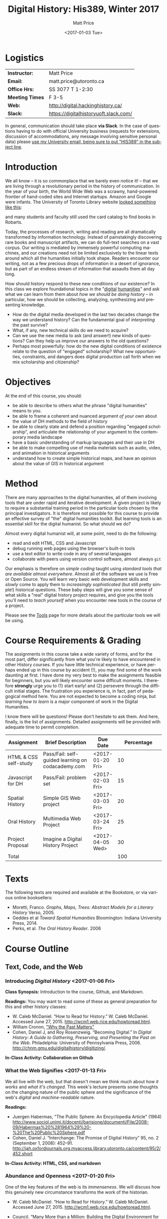 #+DATE: <2017-01-03 Tue>
#+POSTID: 60
# # -*- org-odt-styles-file: "/home/matt/.emacs.d/Templates/RLG231Syllabus.odt"; -*-
#+OPTIONS: ':nil *:t -:t ::t <:t H:3 \n:nil ^:t arch:headline
#+OPTIONS: author:t c:nil creator:comment d:(not "LOGBOOK") date:t
# #+OPTIONS: e:t email:nil f:t inline:t num:nil p:nil pri:nil prop:nil
#+OPTIONS: stat:t tags:t tasks:t tex:t timestamp:t toc:2 todo:t |:t
#+STARTUP: customtime entitiespretty
#+TITLE: Digital History: His389, Winter 2017
#+AUTHOR: Matt Price
#+EMAIL: matt.price@utoronto.ca

#+DESCRIPTION:
#+KEYWORDS:
#+LANGUAGE: en
#+ODT_STYLES_FILE: "/home/matt/.emacs.d/Templates/New113Syllabus.odt"
#+SELECT_TAGS: export
#+EXCLUDE_TAGS: noexport
#+CREATOR: Emacs 25.1 (Org mode 9.0.1)
# #+SETUPFILE: /home/matt/src/org-html-themes/setup/theme-bigblow.setup

* Logistics
:PROPERTIES:
:ID:       o2b:fa82bed3-b176-4a70-863d-704162fede0c
:POST_DATE: [2017-01-06 Fri 12:47]
:BLOG:     dig
:POSTID:   592
:END:
#+ATTR_HTML: :class org-upload


| *Instructor:*   | Matt Price                            |
| *Email:*        | matt.price@utoronto.ca                |
| *Office Hrs:*   | SS 3077 T 1-2:30                      |
| *Meeting Times* | F 3-5                                 |
| *Web:*          | http://digital.hackinghistory.ca/     |
| *Slack:*        | https://digitalhistoryuoft.slack.com/ |

In general, communication should take place *via Slack*.  In the case of questions having to do with official University business (requests for extensions, discussion of accommodations, any message involving sensitive personal data) please [[mailto:matt.price@utoronto.ca?subject=HIS389%20Digital%20History][use my University email, being sure to put "HIS389" in the subject line]].  

* Introduction
:PROPERTIES:
:ID:       o2b:0e65aea6-d27b-4475-bbd6-e3f6280f119d
:POST_DATE: [2017-01-06 Fri 12:48]
:POSTID:   595
:BLOG:     dig
:END:
We all know -- it is so commonplace that we barely even notice it! -- that we are living through a revolutionary period in the history of communication.  In the year of your birth, the World Wide Web was a scrawny, hand-powered frontier of hand-coded sites and Internet startups.  Amazon and Google were infants.  The University of Toronto Library website [[https://web.archive.org/web/19971210222202/http://library.utoronto.ca/][looked something like this]]:
#+ATTR_HTML: :style border: 2px black solid; max-width: 100%; margin-left: 0px; :class someclass
[[/home/matt/Pictures/Screenshots/Screenshot from 2015-06-23 16-12-51.png]]

and many students and faculty still used the card catalog to find books in Robarts.  

Today, the processes of research, writing and reading are all dramatically transformed by information technology.  Instead of painstakingly discovering rare books and manuscript artifacts, we can do full-text searches on a vast corpus.  Our writing is mediated by immensely powerful computing machines, and our creations need not be limited exclusively to the linear texts around which all the humanities initially took shape.  Readers encounter our writing, not as a few precious drops of information in a desert of ignorance, but as part of an endless stream of information that assaults them all day long.  

How should history respond to these new conditions of our existence?  In this class we explore foundational topics in the "[[http://whatisdigitalhumanities.com/][digital]] [[http://digital.humanities.ox.ac.uk/Support/whatarethedh.aspx][humanities]]" and ask what we can learn from them about /how we should be doing history/ -- in particular, how we should be collecting, analyzing, synthesizing and presenting knowledge.  

- How do the digital media developed in the last two decades change the way we understand history? Can the fundamental goal of /interpreting/ the past survive?
- What, if any, new technical skills do we need to acquire?
- Can we use the new media to ask (and answer!) new kinds of questions? Can they help us improve our answers to the old questions?
- Perhaps most powerfully: how do the new digital conditions of existence relate to the question of "engaged" scholarship?  What new opportunities, constraints, and dangers does digital production call forth when we mix scholarship and citizenship? 

# /home/matt/Pictures/Screenshots/Screenshot from 2015-06-23 16-12-51.png http://digital.hackinghistory.ca/wp-content/uploads/2017/01/wpid-Screenshot-from-2015-06-23-16-12-511.png
* Objectives
:PROPERTIES:
:ID:       o2b:08d4e118-c70c-4f4c-a99a-293d3847c9a6
:POST_DATE: [2017-01-06 Fri 12:48]
:POSTID:   597
:BLOG:     dig
:END:
At the end of this course, you should:
- be able to describe to others what the phrase "digital humanities" means to you.
- be able to frame a coherent and nuanced argument /of your own/ about the value of DH methods to the field of history
- be able to clearly state and defend a position regarding "engaged scholarship", and articulate the relationship of your argument to the contemporary media landscape
- have a basic understanding of markup languages and their use in DH
- be able to make compelling use of media materials such as audio, video, and animation in historical arguments
- understand how to create simple historical maps, and have an opinion about the value of GIS in historical argument

* Method
:PROPERTIES:
:ID:       o2b:85370ac4-7b77-4d04-b561-ced102d0d205
:POST_DATE: [2017-01-06 Fri 12:48]
:POSTID:   599
:BLOG:     dig
:END:
There are many approaches to the digital humanities, all of them involving tools that are under rapid and iterative development.  A given project is likely to require a substantial training period in the particular tools chosen by the principal investigators.  It is therefore not possible for this course to provide an effective survey of "the" digital humanities toolkit. But learning  tools is an essential skill for the digital humanist. So what should we do?

Almost every digital humanist will, at some point, need to do the following:
- read and edit HTML, CSS and Javascript
- debug running web pages using the browser's built-in tools
- use a text editor to write code in any of several languages
- collaborate with peers using version control software, almost always ~git~

Our emphasis is therefore on /simple coding/ taught using /standard tools that are available almost everywhere/.  Almost all of the software we use is Free or Open Source. You will learn very basic web development skills and /slowly/ come to apply them to /increasingly sophisticated/ (but still pretty simple!) historical questions.  These baby steps will give you some sense of what skills a "real" digital history project requires, and give you the tools you'll need to /teach yourself/ when you encounter new tools in the course of a project.  

Please see the [[http://digital.hackinghistory.ca/tools][Tools]] page for more details about the particular tools we will be using.  
* Course Requirements & Grading
:PROPERTIES:
:ID:       o2b:8cabb212-5b29-445e-9c1a-d108bdfff9c4
:POST_DATE: [2017-01-06 Fri 12:49]
:POSTID:   601
:BLOG:     dig
:END:
The assignments in this course take a wide variety of forms, and for the most part, differ significantly from what you're likely to have encountered in other History courses. If you have little technical experience, or have perhaps ended up in this course by accident (!), you may find some of the work daunting at first. I have done my very best to make the assignments feasible for beginners, but you will likely encounter some difficult moments.  I therefore *strongly* urge you to (1) start early! and (2) persevere through the difficult initial stages.  The frustration you experience is, in fact, part of pedagogical method here.  You are not expected to become a coding ninja, but /learning how to learn/ is a major component of work in the Digital Humanities.  

I know there will be questions!  Please don't hesitate to ask them.  And here, finally, is the list of assignments. Detailed assignments will be provided with adequate time to permit completion.
| <25>                      | <35>                                | <9>       |                                 <36> |
| Assignment                | Brief Description                   | Due Date  |                           Percentage |
|---------------------------+-------------------------------------+-----------+--------------------------------------|
| HTML & CSS self-study     | Pass/Fail: self-guided learning on codacademy.com | <2017-01-20 Fri> |                                   10 |
| Javascript for DH         | Pass/Fail: problem set              | <2017-02-03 Fri> |                                   15 |
| Spatial History           | Simple GIS Web project              | <2017-03-03 Fri> |                                   20 |
| Oral History              | Multimedia Web Project              | <2017-03-24 Fri> |                                   25 |
| Project Proposal          | Imagine a Digital History Project   | <2017-04-05 Wed> |                                   30 |
|---------------------------+-------------------------------------+-----------+--------------------------------------|
| Total                     |                                     |           |                                  100 |
#+TBLFM: @8$4=vsum(@I..@II)

* Texts
:PROPERTIES:
:ID:       o2b:76732ff1-cf85-4467-ab94-c53fcd9d1519
:POST_DATE: [2017-01-06 Fri 12:50]
:POSTID:   603
:BLOG:     dig
:END:

The following texts are required and available at the Bookstore, or via various online booksellers:
- Moretti, Franco. /Graphs, Maps, Trees: Abstract Models for a Literary History/ Verso, 2005.
- Geddes et al /Toward Spatial Humanities/ Bloomington: Indiana University Press, 2014.
- Perks, et al. /The Oral History Reader/. 2006


* Course Outline
:PROPERTIES:
:ID:       o2b:38ecbc3e-09ea-4b4c-951b-960229bbdf36
:POST_DATE: [2017-01-06 Fri 12:53]
:END:
** Text, Code, and the Web
:PROPERTIES:
:ID:       o2b:549d46ae-f46c-4b15-a025-c6cfd44073af
:POST_DATE: [2017-01-06 Fri 12:53]
:END:
*** Introducing /Digital History/ <2017-01-06 Fri>
:PROPERTIES:
:ID:       o2b:148d2064-be0e-4798-9c91-0f1372b5b864
:POST_DATE: [2017-01-06 Fri 12:53]
:END:
*Class Synopsis:* Introduction to the course, Github, and Markdown. 

*Readings:* You may want to read some of these as general preparation for this and other history classes:
- W. Caleb McDaniel. “How to Read for History.” W. Caleb McDaniel. Accessed June 27, 2015. http://wcm1.web.rice.edu/howtoread.html.
- William Cronon, [[http://www.williamcronon.net/writing/Cronon_Why_the_Past_Matters.pdf]["Why the Past Matters"]] 
- Cohen, Daniel J, and Roy Rosenzweig. “Becoming Digital.” In /Digital History: A Guide to Gathering, Preserving, and Presenting the Past on the Web/. Philadelphia: University of Pennsylvania Press, 2006. http://chnm.gmu.edu/digitalhistory/digitizing/.


*In-Class Activity: Collaboration on Github* 

*** What the Web Signifies <2017-01-13 Fri>
We all live with the web, but that doesn't mean we think much about /how it works/ and /what it's changed/. This week's lecture presents some thoughts on the changing nature of the public sphere and the significance of the web's /digital/ and /machine-readable/ nature.  

*Readings:*
- Juergen Habermas, "The Public Sphere: An Encyclopedia Article" (1964) http://www.sociol.unimi.it/docenti/barisione/documenti/File/2008-09/Habermas%20%281964%29%20-%20The%20Public%20Sphere.pdf
- Cohen, Daniel J. “Interchange: The Promise of Digital History” 95, no. 2 (September 1, 2008): 452–91. http://jah.oxfordjournals.org.myaccess.library.utoronto.ca/content/95/2/452.short  

*In-Class Activity: HTML, CSS, and markdown*
 
*** Abundance and Openness <2017-01-20 Fri>
One of the key features of the web is its /immenseness/. We will discuss how this genuinely new circumstance transforms the work of the historian.

- W. Caleb McDaniel. “How to Read for History.” W. Caleb McDaniel. Accessed June 27, 2015. http://wcm1.web.rice.edu/howtoread.html.
- Council. “Many More than a Million: Building the Digital Environment for the Age of Abundance.” Council on Library and Information Resources. Accessed June 7, 2011. http://www.clir.org/activities/digitalscholar/index.html.
- Turkel, William J. “Going Digital.” Accessed October 12, 2011.  [[http://williamjturkel.net/2011/03/15/going-digital/]].

- “Learn How Google Works: In Gory Detail.” /PPCBlog/. Accessed June 30, 2015. [[http://www.ppcblog.com/how-google-works/]].

*In-Class Activity: Evaluating websites*

** Data Driven History
*** Distant Reading 1 <2017-01-27 Fri>
Franco Moretti's /Graphs, Maps, Trees/ was a manifesto of sorts for a data-driven literary history. We'll discuss the first 2/3s of this book before turning to some practical skills

*Readings:* 
- Moretti, Franco. /Graphs, Maps, Trees: Abstract Models for a Literary History/. Verso, 2005 through p. 64, or  Moretti, Franco. “[[http://search.proquest.com.myaccess.library.utoronto.ca/docview/1301929949/citation/D2E84E1A5CCD4A82PQ/1][Graphs, Maps, Trees.]]” New Left Review 24 (November 1, 2003): 67–93m and Moretti, Franco. “[[http://search.proquest.com.myaccess.library.utoronto.ca/docview/1301999488/citation/72DD61D56A3244B9PQ/1][Graphs, Maps, Trees - 2]].” New Left Review 26 (March 1, 2004): 79–103 
- "Basic Text Mining" in /The Historian's Macroscope:/ http://www.themacroscope.org/?page_id=362
*In-Class Activity: more JS*

*** Distant Reading 2: Are Texts Data? <2017-02-03 Fri>
More Moretti, and some criticisms

*Readings:* 
- Moretti, Franco. /Graphs, Maps, Trees: Abstract Models for a Literary History/. Verso, 2005, ch. 3 to end, or  “[[http://search.proquest.com.myaccess.library.utoronto.ca/docview/1301919189/citation/3A603D9A5D1F4366PQ/1][Graphs, Maps, Trees - 3]].” New Left Review 28 (July 1, 2004): 43–63. .
- Stephen Ramsay, "[[https://web.archive.org/web/20120611222242/http://www.playingwithhistory.com/wp-content/uploads/2010/04/hermeneutics.pdf][The Hermeneutics of Screwing Around]]"
- Gibbs, Fred. “Hermeneutics of Data and Historical Writing” Writing History in the Digital Age, March 14, 2012. http://writinghistory.trincoll.edu/data/gibbs-owens-2012-spring/.
- Marc Dunkelman. “[[http://chronicle.com/blogs/conversation/2014/08/19/what-data-cant-convey/][What Data Can't Convey]].” Blog. /The Chronicle of Higher Education/, 19 2014.
*In-Class Activity: JS questions, wordles*
*** COMMENT Text as Data, History as Algorithm <2017-02-10 Fri>
*Note:* we may need to push this up
We'll explore "topic modelling" -- one of the most popular DH methods -- as well as some critiques of it, and some more playful extrapolations about the future of data-driven history. 

*Readings:* 
- Gibbs, Fred. “[[http://writinghistory.trincoll.edu/data/gibbs-owens-2012-spring/][Hermeneutics of Data and Historical Writing]].” /Writing History in the Digital Age/, March 14, 2012.
- Seth van Hooland, Ruben Verborgh, and Max De Wilde. “[[ http://programminghistorian.org/lessons/cleaning-data-with-openrefine][Cleaning Data with OpenRefine]].” /The Programming Historian/.
*In-Class Activity: Tidy Data*

** Maps, Visualization, and History
*** Spatial History <2017-02-10 Fri>
Contemporary "Historical GIS" and web-based geohistory projects descend from an illustrious lineage of qualitative and quantitative "spatial histories". In class today we explore what happens when "place" takes centre stage in a historical analysis.  

*Readings:* 
- Mark Monmonier,  "[[http://faculty.maxwell.syr.edu/mon2ier/e_reprints/StatSci%20Aug2005%20%28Lying%20with%20Maps%29.pdf][Lying with Maps]]" /Statistical Science 20:3, 2005. 215-222.
- Ben Schmidt, "[[http://sappingattention.blogspot.com/2012/10/data-narratives-and-structural.html][Data narratives and structural histories: Melville, Maury, and American whaling]]
*In-Class Activity: Mapping with Google*
**** COMMENT adding critical cartography readings
e.g., https://www.academia.edu/7732250/An_Introduction_to_Critical_Cartography
http://journals2.scholarsportal.info/browse/03177173/v50i0001
http://journals2.scholarsportal.info/browse/03177173/v26i0002
http://books1.scholarsportal.info.myaccess.library.utoronto.ca/viewdoc.html?id=/ebooks/ebooks2/wiley/2011-12-13/3/9780470979587
http://slab.scripts.mit.edu/wp/links/critical-cartography/
*** ??? <2017-02-17 Fri>
*Note: In all likelihood, there will be no class this week due to a scheduling conflict.*
*** NO CLASS FEB 24: READING WEEK

*** Visualization <2017-03-03 Fri>
Of course, maps and graphs are in a certain sense part of a much broader field of /rhetorical visualizations:/ attempts to convey quantitative information through pictures in an effort to convince the reader.  

*Readings:* 
- Jefferson Bailey and Lily Pregill, ‘[[http://www.jeffersonbailey.com/speak-to-the-eyes-the-history-and-practice-of-information-visualization/][Speak to the Eyes: The History and Practice of Information Visualization]]’, Art Documentation: Journal of the Art Libraries Society of North America, vol. 33 (2014).
- Kostiantyn Kucher and Andreas Kerren, ‘[[http://textvis.lnu.se/][Text Visualization Browser: A Visual Survey of Text Visualization Techniques]]’, (2014)
- Andy Kirk, 298 Data Visualisation Resources, Visualising Data, (2015).
*In-Class Activity: Reading visualizations*

*** Maps Online <2017-03-10 Fri>
Maps and visiaulizations are neat and all, but contemporary web-based geohistory allows historical maps to interact powerfully with other data sources.  We'll explore some possibilities!  

*Readings:* 
- "Railways and Agriculture in France and Great Britain" in /Spatial Histories/
- "The Development, Persistance, and Change of Racial Segregation in U.S. Urban Areas, 1880-2010" in /Spatial Histories/
- google earth tutorial: https://geospatialhistorian.wordpress.com/lessons/lesson-1/
*In-Class Activity: GIS*

** Oral History, Crowdsourcing, and the Promise of the Public Sphere
*** What's Special about Oral History <2017-03-17 Fri>
Oral History has a long tradition; we explore its roots and peculiarities, and 

*Readings:*
- "The Voice of the Past" and "What makes Oral History Different" in /The Oral History Reader/
- Listen to some part of  "I can almost see the lights of home" http://www.albany.edu/jmmh/vol2no1/lightssoundessay.html

*In-Class Activity: Popcorn.js* 

*** Interlude: Project Planning & Citizen History  <2017-03-31 Fri>
We'll discuss some project management techniques that should help you with your final proposal
- http://publichistorycommons.org/where-are-the-citizen-historians/
# /home/matt/Pictures/Screenshot from 2015-06-23 16-12-51.png http://digital.hackinghistory.ca/wp-content/uploads/2015/06/wpid-Screenshot-from-2015-06-23-16-12-51.png

*** Oral History & Remix Culture <2017-03-24 Fri>
Once oral histories migrate to the web, they, like maps, can interact with other kinds of data. 

If we're ahead of schedule, we'll watch /Harlan County USA/ in class.  

*Readings:*
- "Oral History and the Digital Revolution" and "Authoring in Sound" in /The Oral History Reader/
- Gunkel, David J. “Rethinking the Digital Remix: Mash‐ups and the Metaphysics of Sound Recording.” Popular Music and Society 31, no. 4 (October 1, 2008): 489–510. http://resolver.scholarsportal.info/resolve/03007766/v31i0004/489_rtdrmatmosr.xml.

*In-Class Activity: popcorn.js (just in case)*


* COMMENT Notes                                                    :noexport:
- add in at least one documentary, potentially /Offshore/; /Fog of War/; /Harlan County USA/; 
- "I can almost see the lights of home" http://www.albany.edu/jmmh/vol2no1/lightssoundessay.html 2 hours long!!
# /home/matt/Pictures/Screenshots/Screenshot from 2015-06-23 16-12-51.png http://digital.hackinghistory.ca/wp-content/uploads/2017/01/wpid-Screenshot-from-2015-06-23-16-12-51.png

* COMMENT Variables
local variables need to be set at the end of the file.  
# Local Variables:
# org-time-stamp-custom-formats: ("<%b. %d>" . "<%Y-%m-%d %H:%M>")
# End:  
